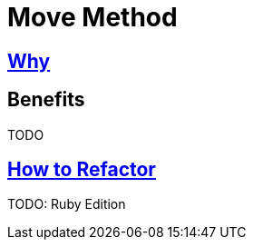 # Move Method
:source-highlighter: pygments
:pygments-style: pastie
:icons: font
:experimental:
:toc!:

## https://refactoring.guru/move-method[Why]

## Benefits

TODO

## https://refactoring.guru/move-method[How to Refactor]

TODO: Ruby Edition
